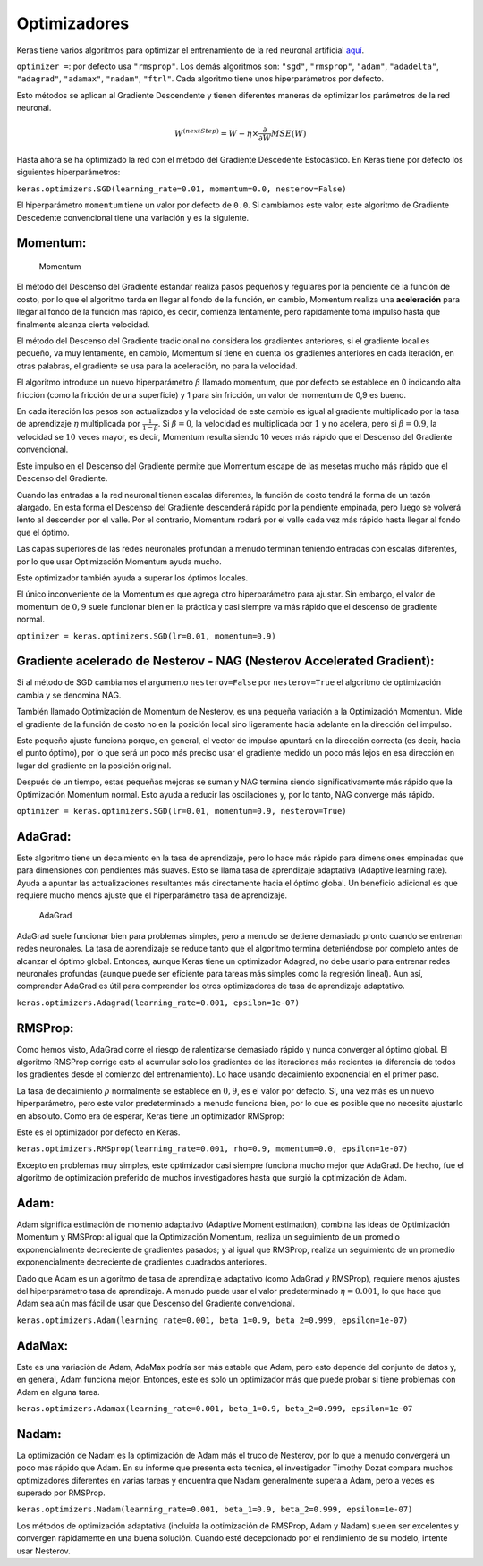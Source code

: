 Optimizadores
-------------

Keras tiene varios algoritmos para optimizar el entrenamiento de la red
neuronal artificial
`aquí <https://keras.io/api/optimizers/#available-optimizers>`__.

``optimizer =``: por defecto usa ``"rmsprop"``. Los demás algoritmos
son: ``"sgd"``, ``"rmsprop"``, ``"adam"``, ``"adadelta"``,
``"adagrad"``, ``"adamax"``, ``"nadam"``, ``"ftrl"``. Cada algoritmo
tiene unos hiperparámetros por defecto.

Esto métodos se aplican al Gradiente Descendente y tienen diferentes
maneras de optimizar los parámetros de la red neuronal.

.. math::  W^{(nextStep)}=W-\eta\times\frac{\partial}{\partial W} MSE(W)  

Hasta ahora se ha optimizado la red con el método del Gradiente
Descedente Estocástico. En Keras tiene por defecto los siguientes
hiperparámetros:

``keras.optimizers.SGD(learning_rate=0.01, momentum=0.0, nesterov=False)``

El hiperparámetro ``momentum`` tiene un valor por defecto de ``0.0``. Si
cambiamos este valor, este algoritmo de Gradiente Descedente
convencional tiene una variación y es la siguiente.

Momentum:
~~~~~~~~~

.. figure:: Momentum.JPG
   :alt: Momentum

   Momentum

El método del Descenso del Gradiente estándar realiza pasos pequeños y
regulares por la pendiente de la función de costo, por lo que el
algoritmo tarda en llegar al fondo de la función, en cambio, Momentum
realiza una **aceleración** para llegar al fondo de la función más
rápido, es decir, comienza lentamente, pero rápidamente toma impulso
hasta que finalmente alcanza cierta velocidad.

El método del Descenso del Gradiente tradicional no considera los
gradientes anteriores, si el gradiente local es pequeño, va muy
lentamente, en cambio, Momentum sí tiene en cuenta los gradientes
anteriores en cada iteración, en otras palabras, el gradiente se usa
para la aceleración, no para la velocidad.

El algoritmo introduce un nuevo hiperparámetro :math:`\beta` llamado
momentum, que por defecto se establece en 0 indicando alta fricción
(como la fricción de una superficie) y 1 para sin fricción, un valor de
momentum de 0,9 es bueno.

En cada iteración los pesos son actualizados y la velocidad de este
cambio es igual al gradiente multiplicado por la tasa de aprendizaje
:math:`\eta` multiplicada por :math:`\frac{1}{1-\beta}`. Si
:math:`\beta=0`, la velocidad es multiplicada por :math:`1` y no
acelera, pero si :math:`\beta=0.9`, la velocidad se :math:`10` veces
mayor, es decir, Momentum resulta siendo 10 veces más rápido que el
Descenso del Gradiente convencional.

Este impulso en el Descenso del Gradiente permite que Momentum escape de
las mesetas mucho más rápido que el Descenso del Gradiente.

Cuando las entradas a la red neuronal tienen escalas diferentes, la
función de costo tendrá la forma de un tazón alargado. En esta forma el
Descenso del Gradiente descenderá rápido por la pendiente empinada, pero
luego se volverá lento al descender por el valle. Por el contrario,
Momentum rodará por el valle cada vez más rápido hasta llegar al fondo
que el óptimo.

Las capas superiores de las redes neuronales profundan a menudo terminan
teniendo entradas con escalas diferentes, por lo que usar Optimización
Momentum ayuda mucho.

Este optimizador también ayuda a superar los óptimos locales.

El único inconveniente de la Momentum es que agrega otro hiperparámetro
para ajustar. Sin embargo, el valor de momentum de :math:`0,9` suele
funcionar bien en la práctica y casi siempre va más rápido que el
descenso de gradiente normal.

``optimizer = keras.optimizers.SGD(lr=0.01, momentum=0.9)``

Gradiente acelerado de Nesterov - NAG (Nesterov Accelerated Gradient):
~~~~~~~~~~~~~~~~~~~~~~~~~~~~~~~~~~~~~~~~~~~~~~~~~~~~~~~~~~~~~~~~~~~~~~

Si al método de SGD cambiamos el argumento ``nesterov=False`` por
``nesterov=True`` el algoritmo de optimización cambia y se denomina NAG.

También llamado Optimización de Momentum de Nesterov, es una pequeña
variación a la Optimización Momentun. Mide el gradiente de la función de
costo no en la posición local sino ligeramente hacia adelante en la
dirección del impulso.

Este pequeño ajuste funciona porque, en general, el vector de impulso
apuntará en la dirección correcta (es decir, hacia el punto óptimo), por
lo que será un poco más preciso usar el gradiente medido un poco más
lejos en esa dirección en lugar del gradiente en la posición original.

Después de un tiempo, estas pequeñas mejoras se suman y NAG termina
siendo significativamente más rápido que la Optimización Momentum
normal. Esto ayuda a reducir las oscilaciones y, por lo tanto, NAG
converge más rápido.

``optimizer = keras.optimizers.SGD(lr=0.01, momentum=0.9, nesterov=True)``

AdaGrad:
~~~~~~~~

Este algoritmo tiene un decaimiento en la tasa de aprendizaje, pero lo
hace más rápido para dimensiones empinadas que para dimensiones con
pendientes más suaves. Esto se llama tasa de aprendizaje adaptativa
(Adaptive learning rate). Ayuda a apuntar las actualizaciones
resultantes más directamente hacia el óptimo global. Un beneficio
adicional es que requiere mucho menos ajuste que el hiperparámetro tasa
de aprendizaje.

.. figure:: AdaGrad.JPG
   :alt: AdaGrad

   AdaGrad

AdaGrad suele funcionar bien para problemas simples, pero a menudo se
detiene demasiado pronto cuando se entrenan redes neuronales. La tasa de
aprendizaje se reduce tanto que el algoritmo termina deteniéndose por
completo antes de alcanzar el óptimo global. Entonces, aunque Keras
tiene un optimizador Adagrad, no debe usarlo para entrenar redes
neuronales profundas (aunque puede ser eficiente para tareas más simples
como la regresión lineal). Aun así, comprender AdaGrad es útil para
comprender los otros optimizadores de tasa de aprendizaje adaptativo.

``keras.optimizers.Adagrad(learning_rate=0.001, epsilon=1e-07)``

RMSProp:
~~~~~~~~

Como hemos visto, AdaGrad corre el riesgo de ralentizarse demasiado
rápido y nunca converger al óptimo global. El algoritmo RMSProp corrige
esto al acumular solo los gradientes de las iteraciones más recientes (a
diferencia de todos los gradientes desde el comienzo del entrenamiento).
Lo hace usando decaimiento exponencial en el primer paso.

La tasa de decaimiento :math:`\rho` normalmente se establece en
:math:`0,9`, es el valor por defecto. Sí, una vez más es un nuevo
hiperparámetro, pero este valor predeterminado a menudo funciona bien,
por lo que es posible que no necesite ajustarlo en absoluto. Como era de
esperar, Keras tiene un optimizador RMSprop:

Este es el optimizador por defecto en Keras.

``keras.optimizers.RMSprop(learning_rate=0.001, rho=0.9, momentum=0.0, epsilon=1e-07)``

Excepto en problemas muy simples, este optimizador casi siempre funciona
mucho mejor que AdaGrad. De hecho, fue el algoritmo de optimización
preferido de muchos investigadores hasta que surgió la optimización de
Adam.

Adam:
~~~~~

Adam significa estimación de momento adaptativo (Adaptive Moment
estimation), combina las ideas de Optimización Momentum y RMSProp: al
igual que la Optimización Momentum, realiza un seguimiento de un
promedio exponencialmente decreciente de gradientes pasados; y al igual
que RMSProp, realiza un seguimiento de un promedio exponencialmente
decreciente de gradientes cuadrados anteriores.

Dado que Adam es un algoritmo de tasa de aprendizaje adaptativo (como
AdaGrad y RMSProp), requiere menos ajustes del hiperparámetro tasa de
aprendizaje. A menudo puede usar el valor predeterminado
:math:`\eta = 0.001`, lo que hace que Adam sea aún más fácil de usar que
Descenso del Gradiente convencional.

``keras.optimizers.Adam(learning_rate=0.001, beta_1=0.9, beta_2=0.999, epsilon=1e-07)``

AdaMax:
~~~~~~~

Este es una variación de Adam, AdaMax podría ser más estable que Adam,
pero esto depende del conjunto de datos y, en general, Adam funciona
mejor. Entonces, este es solo un optimizador más que puede probar si
tiene problemas con Adam en alguna tarea.

``keras.optimizers.Adamax(learning_rate=0.001, beta_1=0.9, beta_2=0.999, epsilon=1e-07``

Nadam:
~~~~~~

La optimización de Nadam es la optimización de Adam más el truco de
Nesterov, por lo que a menudo convergerá un poco más rápido que Adam. En
su informe que presenta esta técnica, el investigador Timothy Dozat
compara muchos optimizadores diferentes en varias tareas y encuentra que
Nadam generalmente supera a Adam, pero a veces es superado por RMSProp.

``keras.optimizers.Nadam(learning_rate=0.001, beta_1=0.9, beta_2=0.999, epsilon=1e-07)``

Los métodos de optimización adaptativa (incluida la optimización de
RMSProp, Adam y Nadam) suelen ser excelentes y convergen rápidamente en
una buena solución. Cuando esté decepcionado por el rendimiento de su
modelo, intente usar Nesterov.
